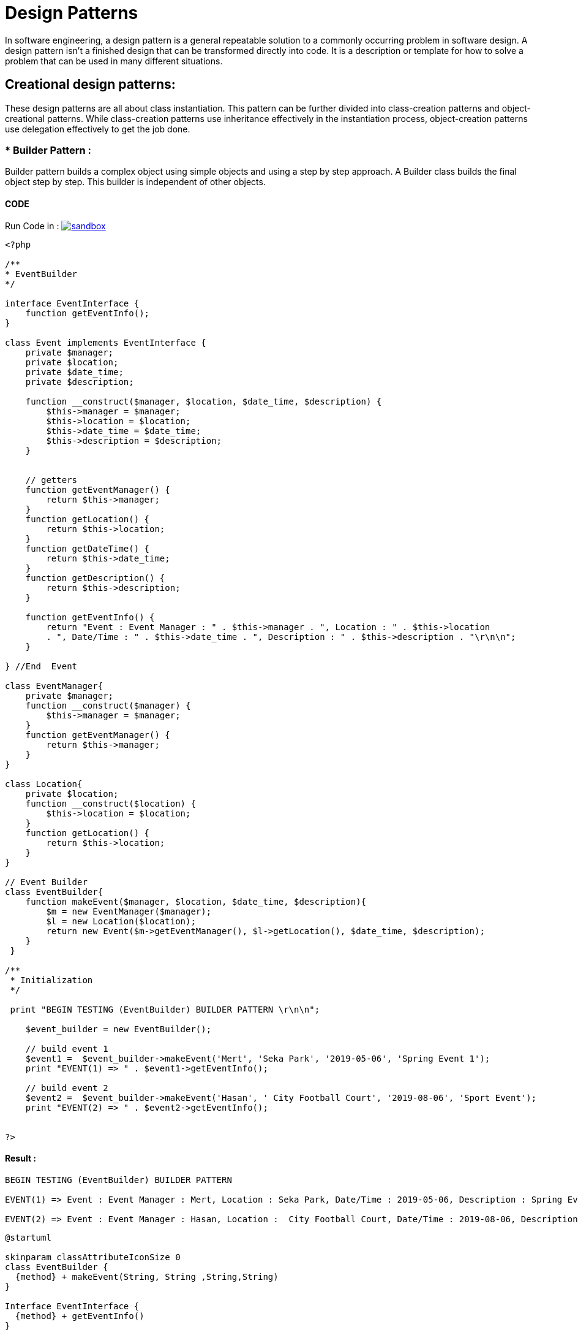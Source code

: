 

# Design Patterns

In software engineering, a design pattern is a general repeatable solution to a commonly occurring problem in software design. A design pattern isn't a finished design that can be transformed directly into code. It is a description or template for how to solve a problem that can be used in many different situations.

## Creational design patterns:

These design patterns are all about class instantiation. This pattern can be further divided into class-creation patterns and object-creational patterns. While class-creation patterns use inheritance effectively in the instantiation process, object-creation patterns use delegation effectively to get the job done.


### * Builder Pattern :
Builder pattern builds a complex object using simple objects and using a step by step approach. A Builder class builds the final object step by step. This builder is independent of other objects.

#### CODE 

Run Code in : image:img/sandbox.png[link="http://sandbox.onlinephpfunctions.com/code/2c861c5caf5a85a4395898ddbf26786062de037e"]


[source, php]
----
<?php

/**
* EventBuilder
*/

interface EventInterface {
    function getEventInfo();
}

class Event implements EventInterface {
    private $manager;
    private $location;
    private $date_time;
    private $description;
    
    function __construct($manager, $location, $date_time, $description) {
        $this->manager = $manager;
        $this->location = $location;
        $this->date_time = $date_time;
        $this->description = $description;
    }
    
    
    // getters
    function getEventManager() {
        return $this->manager;
    }
    function getLocation() {
        return $this->location;
    }
    function getDateTime() {
        return $this->date_time;
    }
    function getDescription() {
        return $this->description;
    }
    
    function getEventInfo() {
        return "Event : Event Manager : " . $this->manager . ", Location : " . $this->location 
        . ", Date/Time : " . $this->date_time . ", Description : " . $this->description . "\r\n\n";
    }
    
} //End  Event

class EventManager{
    private $manager;
    function __construct($manager) {
        $this->manager = $manager;
    }
    function getEventManager() {
        return $this->manager;
    }
}

class Location{
    private $location;
    function __construct($location) {
        $this->location = $location;
    }
    function getLocation() {
        return $this->location;
    }
}

// Event Builder
class EventBuilder{
    function makeEvent($manager, $location, $date_time, $description){
        $m = new EventManager($manager);
        $l = new Location($location);
        return new Event($m->getEventManager(), $l->getLocation(), $date_time, $description);
    }
 }

/**
 * Initialization
 */

 print "BEGIN TESTING (EventBuilder) BUILDER PATTERN \r\n\n";

    $event_builder = new EventBuilder();
    
    // build event 1
    $event1 =  $event_builder->makeEvent('Mert', 'Seka Park', '2019-05-06', 'Spring Event 1');
    print "EVENT(1) => " . $event1->getEventInfo();
    
    // build event 2
    $event2 =  $event_builder->makeEvent('Hasan', ' City Football Court', '2019-08-06', 'Sport Event');
    print "EVENT(2) => " . $event2->getEventInfo();


?>

----

#### Result :

[source,]
----

BEGIN TESTING (EventBuilder) BUILDER PATTERN 

EVENT(1) => Event : Event Manager : Mert, Location : Seka Park, Date/Time : 2019-05-06, Description : Spring Event 1

EVENT(2) => Event : Event Manager : Hasan, Location :  City Football Court, Date/Time : 2019-08-06, Description : Sport Event

----

[plantuml]
----
@startuml

skinparam classAttributeIconSize 0
class EventBuilder {
  {method} + makeEvent(String, String ,String,String)
}

Interface EventInterface {
  {method} + getEventInfo()
}

class Event {
  {field} - manager : String
  {field} - location : String
  {field} - date_time : String
  {field} - description : String
  {method} + getEventManager()
  {method} + getLocation()
  {method} + getDateTime()
  {method} + getDescription()
  {method} + getEventInfo()
}

class EventManager {
  {field} - manager : String
  {method} + getEventManager()
}

class Location {
  {field} - location : String
  {method} + getLocation()
}

Event <- EventBuilder : builds
EventBuilder --> EventManager : uses
EventBuilder --> Location : uses
EventInterface <-- Event : implements


@enduml
----

